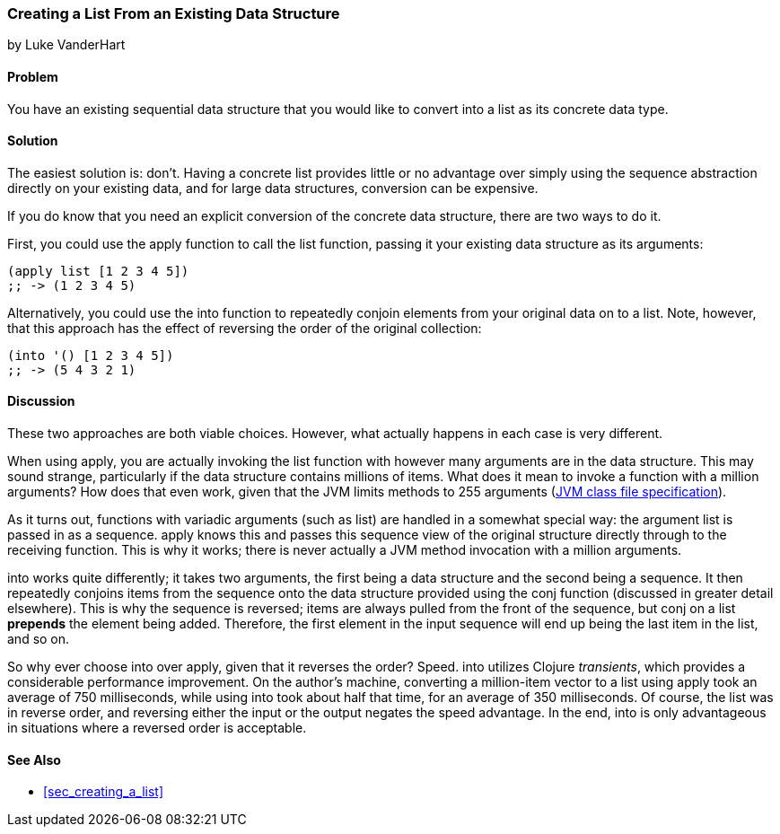 [[sec_creating_a_list_from_existing]]
=== Creating a List From an Existing Data Structure
[role="byline"]
by Luke VanderHart

==== Problem

You have an existing sequential data structure that you would like to
convert into a list as its concrete data type.(((lists, converting existing structure to)))

==== Solution

The easiest solution is: don't. Having a concrete list provides little
or no advantage over simply using the sequence abstraction directly on
your existing data, and for large data structures, conversion can be
expensive.((("sequence abstraction", "vs. concrete lists")))

If you do know that you need an explicit conversion of the concrete
data structure, there are two ways to do it.(((functions, list)))(((functions, apply)))

First, you could use the +apply+ function to call the +list+ function,
passing it your existing data structure as its arguments:

[source,clojure]
----
(apply list [1 2 3 4 5])
;; -> (1 2 3 4 5)
----

Alternatively, you could use the +into+ function to repeatedly conjoin(((functions, into)))
elements from your original data on to a list. Note, however, that
this approach has the effect of reversing the order of the original
collection:

[source,clojure]
----
(into '() [1 2 3 4 5])
;; -> (5 4 3 2 1)
----

==== Discussion

These two approaches are both viable choices. However, what actually
happens in each case is very different.

When using +apply+, you are actually invoking the +list+ function with
however many arguments are in the data structure. This may sound
strange, particularly if the data structure contains millions of
items. What does it mean to invoke a function with a million
arguments? How does that even work, given that the JVM limits methods
to 255 arguments (http://docs.oracle.com/javase/specs/jvms/se7/html/jvms-4.html#jvms-4.3.3[JVM
class file specification]).

As it turns out, functions with variadic arguments (such as +list+)
are handled in a somewhat special way: the argument list is passed in
as a sequence. +apply+ knows this and passes this sequence view of the
original structure directly through to the receiving function. This is
why it works; there is never actually a JVM method invocation with a
million arguments.(((variadic arguments)))((("arguments, variadic")))

+into+ works quite differently; it takes two arguments, the first
being a data structure and the second being a sequence. It then
repeatedly conjoins items from the sequence onto the data structure
provided using the +conj+ function (discussed in greater detail
elsewhere). This is why the sequence is reversed; items are always
pulled from the front of the sequence, but +conj+ on a list *prepends*
the element being added. Therefore, the first element in the input
sequence will end up being the last item in the list, and so on.((("functions", "conj", id="ix_Fconj", range="startofrange")))

So why ever choose +into+ over +apply+, given that it reverses the
order? Speed. +into+ utilizes Clojure _transients_, which provides a
considerable performance improvement. On the author's machine,
converting a million-item vector to a list using +apply+ took an
average of 750 milliseconds, while using +into+ took about half that
time, for an average of 350 milliseconds. Of course, the list was in
reverse order, and reversing either the input or the output negates
the speed advantage. In the end, +into+ is only advantageous in
situations where a reversed order is acceptable.(((Clojure, transients)))(((transients)))

==== See Also

* <<sec_creating_a_list>>
